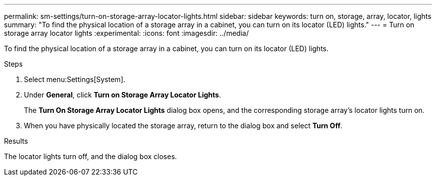 ---
permalink: sm-settings/turn-on-storage-array-locator-lights.html
sidebar: sidebar
keywords: turn on, storage, array, locator, lights
summary: "To find the physical location of a storage array in a cabinet, you can turn on its locator (LED) lights."
---
= Turn on storage array locator lights
:experimental:
:icons: font
:imagesdir: ../media/

[.lead]
To find the physical location of a storage array in a cabinet, you can turn on its locator (LED) lights.

.Steps

. Select menu:Settings[System].
. Under *General*, click *Turn on Storage Array Locator Lights*.
+
The *Turn On Storage Array Locator Lights* dialog box opens, and the corresponding storage array's locator lights turn on.

. When you have physically located the storage array, return to the dialog box and select *Turn Off*.

.Results

The locator lights turn off, and the dialog box closes.
